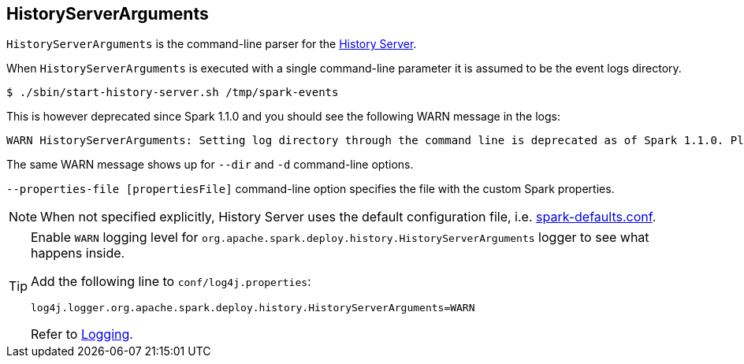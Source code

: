 == HistoryServerArguments

`HistoryServerArguments` is the command-line parser for the link:spark-history-server.adoc[History Server].

When `HistoryServerArguments` is executed with a single command-line parameter it is assumed to be the event logs directory.

```
$ ./sbin/start-history-server.sh /tmp/spark-events
```

This is however deprecated since Spark 1.1.0 and you should see the following WARN message in the logs:

```
WARN HistoryServerArguments: Setting log directory through the command line is deprecated as of Spark 1.1.0. Please set this through spark.history.fs.logDirectory instead.
```

The same WARN message shows up for `--dir` and `-d` command-line options.

`--properties-file [propertiesFile]` command-line option specifies the file with the custom Spark properties.

NOTE: When not specified explicitly, History Server uses the default configuration file, i.e. link:spark-properties.adoc#spark-defaults-conf[spark-defaults.conf].

[TIP]
====
Enable `WARN` logging level for `org.apache.spark.deploy.history.HistoryServerArguments` logger to see what happens inside.

Add the following line to `conf/log4j.properties`:

```
log4j.logger.org.apache.spark.deploy.history.HistoryServerArguments=WARN
```

Refer to link:spark-logging.adoc[Logging].
====
